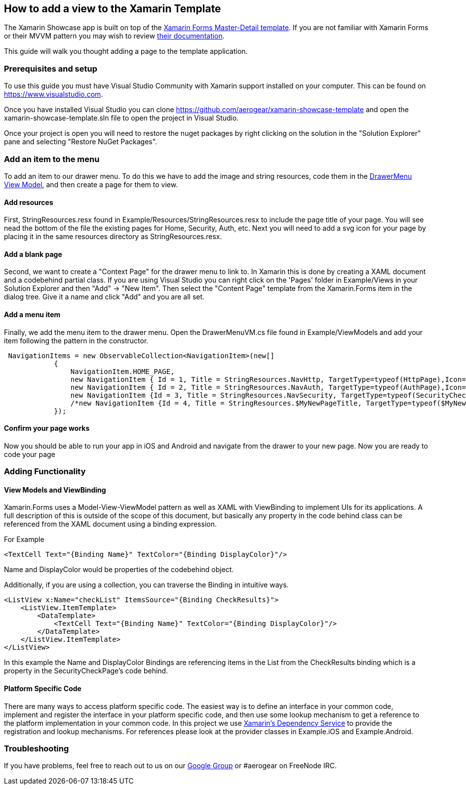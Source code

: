 == How to add a view to the Xamarin Template

The Xamarin Showcase app is built on top of the link:https://docs.microsoft.com/en-us/xamarin/xamarin-forms/app-fundamentals/navigation/master-detail-page[Xamarin Forms Master-Detail template].  If you are not familiar with Xamarin Forms or their MVVM pattern you may wish to review link:https://docs.microsoft.com/en-us/xamarin/xamarin-forms/[their documentation].  

This guide will walk you thought adding a page to the template application.

=== Prerequisites and setup

To use this guide you must have Visual Studio Community with Xamarin support installed on your computer.  This can be found on link:https://www.visualstudio.com[https://www.visualstudio.com].  

Once you have installed Visual Studio you can clone https://github.com/aerogear/xamarin-showcase-template and open the xamarin-showcase-template.sln file to open the project in Visual Studio.

Once your project is open you will need to restore the nuget packages by right clicking on the solution in the "Solution Explorer" pane and selecting "Restore NuGet Packages".

=== Add an item to the menu

To add an item to our drawer menu.  To do this we have to add the image and string resources, code them in the link:https://github.com/aerogear/xamarin-showcase-template/blob/master/Example/ViewModels/DrawerMenuVM.cs[DrawerMenu View Model], and then create a page for them to view.

==== Add resources

First, StringResources.resx found in Example/Resources/StringResources.resx to include the page title of your page.  You will see nead the bottom of the file the existing pages for Home, Security, Auth, etc.  Next you will need to add a svg icon for your page by placing it in the same resources directory as StringResources.resx. 

==== Add a blank page

Second, we want to create a "Context Page" for the drawer menu to link to.  In Xamarin this is done by creating a XAML document and a codebehind partial class.  If you are using Visual Studio you can right click on the 'Pages' folder in Example/Views in your Solution Explorer and then "Add" -> "New Item".  Then select the "Content Page" template from the Xamarin.Forms item in the dialog tree.  Give it a name and click "Add" and you are all set.

==== Add a menu item

Finally, we add the menu item to the drawer menu.  Open the DrawerMenuVM.cs file found in Example/ViewModels and add your item following the pattern in the constructor.
```C#
 NavigationItems = new ObservableCollection<NavigationItem>(new[]
            {
                NavigationItem.HOME_PAGE,
                new NavigationItem { Id = 1, Title = StringResources.NavHttp, TargetType=typeof(HttpPage),Icon=ResourceUtils.GetSvg("ic_http") },
                new NavigationItem { Id = 2, Title = StringResources.NavAuth, TargetType=typeof(AuthPage),Icon=ResourceUtils.GetSvg("ic_auth") },
                new NavigationItem {Id = 3, Title = StringResources.NavSecurity, TargetType=typeof(SecurityCheckPage), Icon=ResourceUtils.GetSvg("ic_phonelink_lock")}
                /*new NavigationItem {Id = 4, Title = StringResources.$MyNewPageTitle, TargetType=typeof($MyNewPage), Icon=ResourceUtils.GetSvg("$my_svg_icon")}*/
            });
```
==== Confirm your page works

Now you should be able to run your app in iOS and Android and navigate from the drawer to your new page.  Now you are ready to code your page

=== Adding Functionality

==== View Models and ViewBinding

Xamarin.Forms uses a Model-View-ViewModel pattern as well as XAML with ViewBinding to implement UIs for its applications.  A full description of this is outside of the scope of this document, but basically any property in the code behind class can be referenced from the XAML document using a binding expression.

For Example 
```XML
<TextCell Text="{Binding Name}" TextColor="{Binding DisplayColor}"/>
```

Name and DisplayColor would be properties of the codebehind object.

Additionally, if you are using a collection, you can traverse the Binding in intuitive ways.

```xml
<ListView x:Name="checkList" ItemsSource="{Binding CheckResults}">
    <ListView.ItemTemplate>
        <DataTemplate>
            <TextCell Text="{Binding Name}" TextColor="{Binding DisplayColor}"/>
        </DataTemplate>
    </ListView.ItemTemplate>
</ListView>
```

In this example the Name and DisplayColor Bindings are referencing items in the List from the CheckResults binding which is a property in the SecurityCheckPage's code behind.

==== Platform Specific Code

There are many ways to access platform specific code.  The easiest way is to define an interface in your common code, implement and register the interface in your platform specific code, and then use some lookup mechanism to get a reference to the platform implementation in your common code.  In this project we use link:https://docs.microsoft.com/en-us/xamarin/xamarin-forms/app-fundamentals/dependency-service/[Xamarin's Dependency Service] to provide the registration and lookup mechanisms.  For references please look at the provider classes in Example.iOS and Example.Android.

=== Troubleshooting

If you have problems, feel free to reach out to us on our link:https://groups.google.com/forum/#!forum/aerogear[Google Group] or #aerogear on FreeNode IRC.
